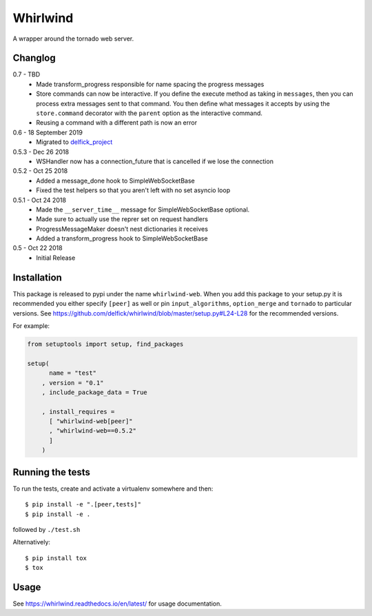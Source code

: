 Whirlwind
=========

A wrapper around the tornado web server.

Changlog
--------

0.7 - TBD
    * Made transform_progress responsible for name spacing the progress messages
    * Store commands can now be interactive. If you define the execute method as
      taking in ``messages``, then you can process extra messages sent to that
      command. You then define what messages it accepts by using the
      ``store.command`` decorator with the ``parent`` option as the interactive
      command.
    * Reusing a command with a different path is now an error

0.6 - 18 September 2019
    * Migrated to `delfick_project <https://delfick-project.readthedocs.io/en/latest/index.html>`_

0.5.3 - Dec 26 2018
    * WSHandler now has a connection_future that is cancelled if we lose the
      connection

0.5.2 - Oct 25 2018
    * Added a message_done hook to SimpleWebSocketBase
    * Fixed the test helpers so that you aren't left with no set asyncio loop

0.5.1 - Oct 24 2018
    * Made the ``__server_time__`` message for SimpleWebSocketBase optional.
    * Made sure to actually use the reprer set on request handlers
    * ProgressMessageMaker doesn't nest dictionaries it receives
    * Added a transform_progress hook to SimpleWebSocketBase

0.5 - Oct 22 2018
    * Initial Release

Installation
------------

This package is released to pypi under the name ``whirlwind-web``. When you add
this package to your setup.py it is recommended you either specify ``[peer]`` as
well or pin ``input_algorithms``, ``option_merge`` and ``tornado`` to particular
versions.  See https://github.com/delfick/whirlwind/blob/master/setup.py#L24-L28
for the recommended versions.

For example:

.. code-block:: python


    from setuptools import setup, find_packages
    
    setup(
          name = "test"
        , version = "0.1"
        , include_package_data = True
    
        , install_requires =
          [ "whirlwind-web[peer]"
          , "whirlwind-web==0.5.2"
          ]
        )

Running the tests
-----------------

To run the tests, create and activate a virtualenv somewhere and then::

    $ pip install -e ".[peer,tests]"
    $ pip install -e .

followed by ``./test.sh``

Alternatively::
    
    $ pip install tox
    $ tox

Usage
-----

See https://whirlwind.readthedocs.io/en/latest/ for usage documentation.
